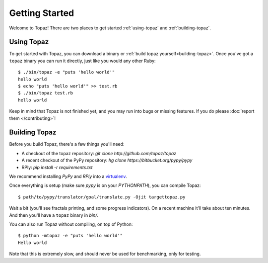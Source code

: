 Getting Started
===============

Welcome to Topaz! There are two places to get started :ref:`using-topaz` and
:ref:`building-topaz`.

.. _using-topaz:

Using Topaz
-----------

To get started with Topaz, you can download a binary or
:ref:`build topaz yourself<building-topaz>`. Once you've got a ``topaz`` binary
you can run it directly, just like you would any other Ruby::

    $ ./bin/topaz -e "puts 'hello world'"
    hello world
    $ echo "puts 'hello world'" >> test.rb
    $ ./bin/topaz test.rb
    hello world

Keep in mind that Topaz is not finished yet, and you may run into bugs or
missing features. If you do please :doc:`report them </contributing>`!

.. _building-topaz:

Building Topaz
--------------

Before you build Topaz, there's a few things you'll need:

* A checkout of the topaz repository: `git clone http://github.com/topaz/topaz`
* A recent checkout of the PyPy repository:
  `hg clone https://bitbucket.org/pypy/pypy`
* RPly: `pip install -r requirements.txt`

We recommend installing `PyPy` and `RPly` into a `virtualenv`_.

Once everything is setup (make sure `pypy` is on your `PYTHONPATH`), you can
compile Topaz::

    $ path/to/pypy/translator/goal/translate.py -Ojit targettopaz.py

Wait a bit (you'll see fractals printing, and some progress indicators). On a
recent machine it'll take about ten minutes. And then you'll have a ``topaz``
binary in `bin/`.

You can also run Topaz without compiling, on top of Python::

    $ python -mtopaz -e "puts 'hello world'"
    Hello world

Note that this is extremely slow, and should never be used for benchmarking,
only for testing.

.. _virtualenv: http://www.virtualenv.org/
